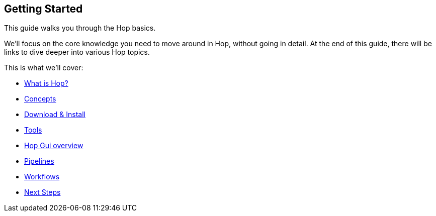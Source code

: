 ////
Licensed to the Apache Software Foundation (ASF) under one
or more contributor license agreements.  See the NOTICE file
distributed with this work for additional information
regarding copyright ownership.  The ASF licenses this file
to you under the Apache License, Version 2.0 (the
"License"); you may not use this file except in compliance
with the License.  You may obtain a copy of the License at
  http://www.apache.org/licenses/LICENSE-2.0
Unless required by applicable law or agreed to in writing,
software distributed under the License is distributed on an
"AS IS" BASIS, WITHOUT WARRANTIES OR CONDITIONS OF ANY
KIND, either express or implied.  See the License for the
specific language governing permissions and limitations
under the License.
////
[[GettingStarted]]
:imagesdir: ../../assets/images
:page-pagination:
:page-pagination-no-back:
:description: The Apache Hop Getting Started guide walks new Hop users through the Hop concepts and the bare necessities to get started building workflows and pipelines.

== Getting Started

This guide walks you through the Hop basics.

We'll focus on the core knowledge you need to move around in Hop, without going in detail.
At the end of this guide, there will be links to dive deeper into various Hop topics.

This is what we'll cover:

* xref:getting-started/hop-what-is-hop.adoc[What is Hop?]
* xref:getting-started/hop-concepts.adoc[Concepts]
* xref:getting-started/hop-download-install.adoc[Download & Install]
* xref:getting-started/hop-tools.adoc[Tools]
* xref:getting-started/hop-gui.adoc[Hop Gui overview]
* xref:getting-started/hop-gui-pipelines.adoc[Pipelines]
* xref:getting-started/hop-gui-workflows.adoc[Workflows]
* xref:getting-started/hop-next-steps.adoc[Next Steps]

